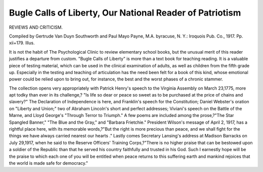 Bugle Calls of Liberty, Our National Reader of Patriotism
==========================================================

REVIEWS AND CRITICISM.

Compiled by
Gertrude Van Duyn Southworth and Paul Mayo Payne, M.A. byracuse,
N. Y.: Iroquois Pub. Co., 1917. Pp. xii+179. Illus.

It is not the habit of The Psychological Clinic to review elementary
school books, but the unusual merit of this reader justifies a departure from
custom. "Bugle Calls of Liberty" is more than a text book for teaching reading.
It is a valuable piece of testing material, which can be used in the clinical examination of adults, as well as children from the fifth grade up. Especially in the
testing and teaching of articulation has the need been felt for a book of this kind,
whose emotional power could be relied upon to bring out, for instance, the best
and the worst phases of a chronic stammer.

The collection opens very appropriately with Patrick Henry's speech to the
Virginia Assembly on March 23,1775, more apt todky than ever in its challenge,?
"Is life so dear or peace so sweet as to be purchased at the price of chains and
slavery?" The Declaration of Independence is here, and Franklin's speech for
the Constitution; Daniel Webster's oration on "Liberty and Union;" two of
Abraham Lincoln's short and perfect addresses; Viviani's speech on the Battle of
the Marne, and Lloyd George's "Through Terror to Triumph." A few
poems are included among the prose,?"The Star Spangled Banner," "The
Blue and the Gray," and "Barbara Frietchie." President Wilson's message of
April 2, 1917, has a rightful place here, with its memorable words,?"But the
right is more precious than peace, and we shall fight for the things we have always
carried nearest our hearts ." Lastly comes Secretary Lansing's address at
Madison Barracks on July 29,1917, when he said to the Reserve Officers' Training Corps,?"There is no higher praise that can be bestowed upon a soldier of
the Republic than that he served his country faithfully and trusted in his God.
Such I earnestly hope will be the praise to which each one of you will be entitled when peace returns to this suffering earth and mankind rejoices that the
world is made safe for democracy."

